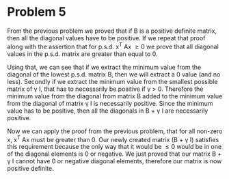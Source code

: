 * Problem 5

From the previous problem we proved that if B is a positive definite matrix, then all the diagonal values have to be positive. If we repeat that proof along with the assertion that for p.s.d. x^T Ax \geq 0 we prove that all diagonal values in the p.s.d. matrix are greater than equal to 0.

Using that, we can see that if we extract the minimum value from the diagonal of the lowest p.s.d. matrix B, then we will extract a 0 value (and no less). Secondly if we extract the minimum value from the smallest possible matrix of \gamma I, that has to necessarily be positive if \gamma > 0. Therefore the minimum value from the diagonal from matrix B added to the minimum value from the diagonal of matrix \gamma I is necessarily positive. Since the minimum value has to be positive, then all the diagonals in B + \gamma I are necessarily positive.

Now we can apply the proof from the previous problem, that for all non-zero x, x^T Ax must be greater than 0. Our newly created matrix (B + \gamma I) satisfies this requirement because the only way that it would be \leq 0 would be in one of the diagonal elements is 0 or negative. We just proved that our matrix B + \gamma I cannot have 0 or negative diagonal elements, therefore our matrix is now positive definite.
